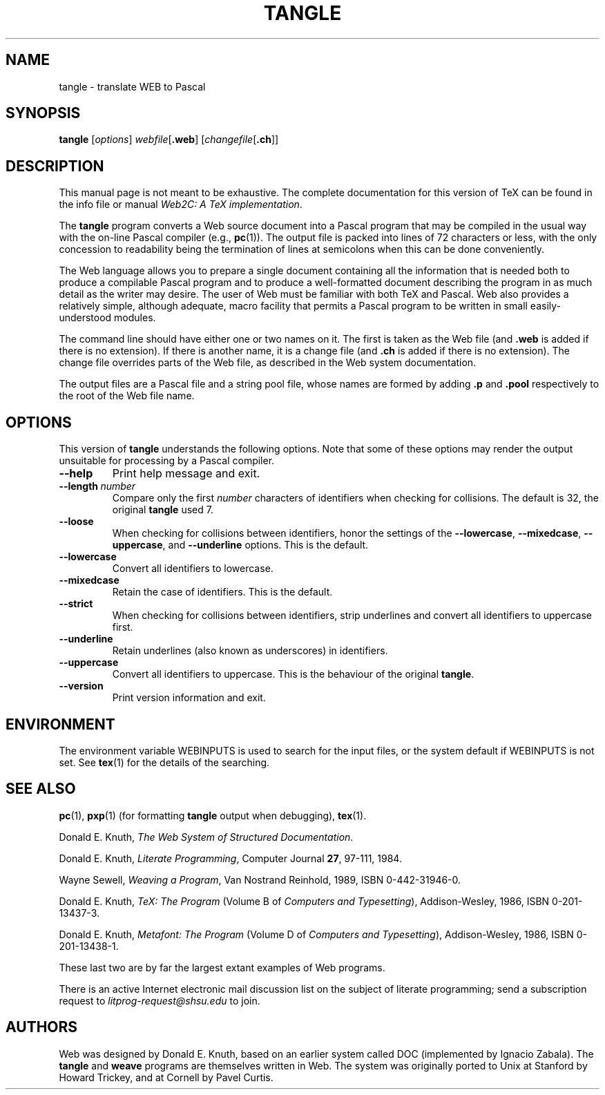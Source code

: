 .TH TANGLE 1 "16 June 2015" "Web2C 2018/dev"
.\"=====================================================================
.if n .ds MF Metafont
.if t .ds MF Metafont
.if t .ds TX \fRT\\h'-0.1667m'\\v'0.20v'E\\v'-0.20v'\\h'-0.125m'X\fP
.if n .ds TX TeX
.ie t .ds OX \fIT\v'+0.25m'E\v'-0.25m'X\fP
.el .ds OX TeX
.\" BX definition must follow TX so BX can use TX
.if t .ds BX \fRB\s-2IB\s0\fP\*(TX
.if n .ds BX BibTeX
.\" LX definition must follow TX so LX can use TX
.if t .ds LX \fRL\\h'-0.36m'\\v'-0.15v'\s-2A\s0\\h'-0.15m'\\v'0.15v'\fP\*(TX
.if n .ds LX LaTeX
.if n .ds WB Web
.if t .ds WB W\s-2EB\s0
.\"=====================================================================
.SH NAME
tangle \- translate WEB to Pascal
.SH SYNOPSIS
.B tangle
.RI [ options ]
.IR webfile [ \fB.web\fP ]
.RI [ changefile [ \fB.ch\fP ]]
.\"=====================================================================
.SH DESCRIPTION
This manual page is not meant to be exhaustive.  The complete
documentation for this version of \*(TX can be found in the info file
or manual
.IR "Web2C: A TeX implementation" .
.PP
The
.B tangle
program converts a \*(WB
source document into a Pascal program that may be compiled in the usual
way with the on-line Pascal compiler (e.g.,
.BR pc (1)).
The output file is packed into lines of 72 characters or less, with
the only concession to readability being the termination of lines at
semicolons when this can be done conveniently.
.PP
The \*(WB language allows you to prepare a single document containing all
the information that is needed both to produce a compilable Pascal
program and to produce a well-formatted document describing the program
in as much detail as the writer may desire.  The user of \*(WB must be
familiar with both \*(TX and Pascal.  \*(WB also provides a relatively
simple, although adequate, macro facility that permits a Pascal program
to be written in small easily-understood modules.
.PP
The command line should have either one or two names on it.
The first is taken as the \*(WB file (and
.B .web
is added if there is no
extension).
If there is another name, it is a change file (and
.B .ch
is added if there is
no extension).  The change file overrides parts of the \*(WB file,
as described in the \*(WB system documentation.
.PP
The output files are a Pascal file and a string pool file,
whose names are formed by adding
.B .p
and
.B .pool
respectively to the root of the \*(WB file name.
.\"=====================================================================
.SH "OPTIONS"
This version of
.B tangle
understands the following options.  Note that some of these options
may render the output unsuitable for processing by a Pascal compiler.
.TP
.B --help
Print help message and exit.
.TP
.BI --length \ number
Compare only the first
.I number
characters of identifiers when checking for collisions.  The default
is 32, the original
.B tangle
used 7.
.TP
.B --loose
When checking for collisions between identifiers, honor the settings
of the
.BR --lowercase ,
.BR --mixedcase ,
.BR --uppercase ,
and
.B --underline
options. This is the default.
.TP
.B --lowercase
Convert all identifiers to lowercase.
.TP
.B --mixedcase
Retain the case of identifiers.  This is the default.
.TP
.B --strict
When checking for collisions between identifiers, strip underlines and
convert all identifiers to uppercase first.
.TP
.B --underline
Retain underlines (also known as underscores) in identifiers.
.TP
.B --uppercase
Convert all identifiers to uppercase.  This is the behaviour of the
original
.BR tangle .
.TP
.B --version
Print version information and exit.
.\"=====================================================================
.SH ENVIRONMENT
The environment variable WEBINPUTS is used to search for the input files,
or the system default if WEBINPUTS is not set.  See
.BR tex (1)
for the details of the searching.
.\"=====================================================================
.SH "SEE ALSO"
.BR pc (1),
.BR pxp (1)
(for formatting
.B tangle
output when debugging),
.BR tex (1).
.PP
Donald E. Knuth,
.IR "The \*(WB System of Structured Documentation" .
.PP
Donald E. Knuth,
.IR "Literate Programming" ,
Computer Journal
.BR 27 ,
97\-111, 1984.
.PP
Wayne Sewell,
.IR "Weaving a Program" ,
Van Nostrand Reinhold, 1989, ISBN 0-442-31946-0.
.PP
Donald E. Knuth,
.I "\*(OX: The Program"
(Volume B of
.IR "Computers and Typesetting" ),
Addison-Wesley, 1986, ISBN 0-201-13437-3.
.PP
Donald E. Knuth,
.I "\*(MF: The Program"
(Volume D of
.IR "Computers and Typesetting" ),
Addison-Wesley, 1986, ISBN 0-201-13438-1.
.PP
These last two are by far the largest extant examples of \*(WB
programs.
.PP
There is an active Internet electronic mail discussion list on the
subject of literate programming; send a subscription request to
.I litprog-request@shsu.edu
to join.
.\"=====================================================================
.SH AUTHORS
\*(WB was designed by Donald E. Knuth, based on an earlier system
called DOC (implemented by Ignacio Zabala).
The
.B tangle
and
.B weave
programs are themselves written in \*(WB. The system
was originally ported to Unix at Stanford by Howard Trickey, and at
Cornell by Pavel Curtis.
